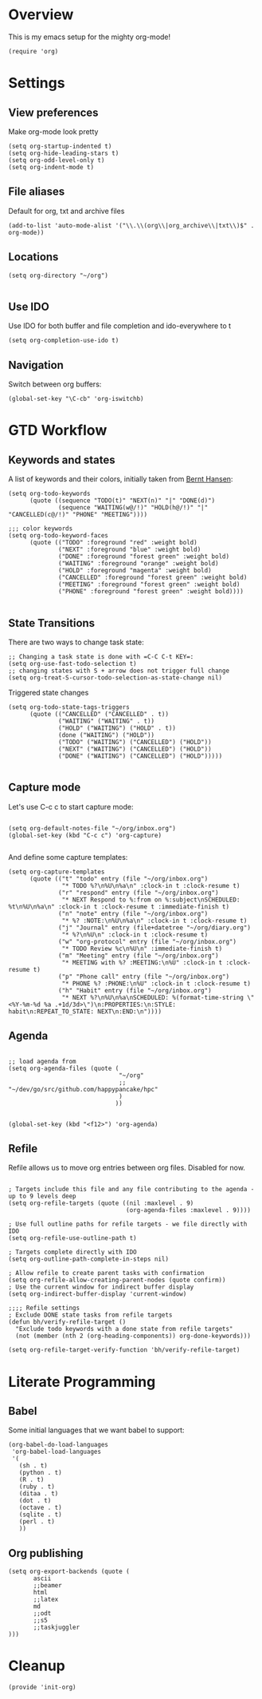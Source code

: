 #+PROPERTY:    tangle build/init-org.el
#+PROPERTY:    eval no-export
#+PROPERTY:    results silent
#+PROPERTY:    header-args:sh  :tangle no



* Overview

This is my emacs setup for the mighty org-mode!

#+BEGIN_SRC elisp
(require 'org)
#+END_SRC

* Settings


** View preferences

Make org-mode look pretty
#+BEGIN_SRC elisp
(setq org-startup-indented t)
(setq org-hide-leading-stars t)
(setq org-odd-level-only t)
(setq org-indent-mode t)
#+END_SRC

** File aliases

Default for org, txt and archive files
#+BEGIN_SRC elisp
  (add-to-list 'auto-mode-alist '("\\.\\(org\\|org_archive\\|txt\\)$" . org-mode))
#+END_SRC

** Locations

#+BEGIN_SRC elisp
  (setq org-directory "~/org")

#+END_SRC

** Use IDO

Use IDO for both buffer and file completion and ido-everywhere to t
#+BEGIN_SRC elisp
(setq org-completion-use-ido t)
#+END_SRC

** Navigation

Switch between org buffers:

#+BEGIN_SRC elisp
(global-set-key "\C-cb" 'org-iswitchb)
#+END_SRC

* GTD Workflow

** Keywords and states

A list of keywords and their colors, initially taken from [[http://doc.norang.ca/org-mode.html][Bernt Hansen]]:

#+BEGIN_SRC elisp
  (setq org-todo-keywords
        (quote ((sequence "TODO(t)" "NEXT(n)" "|" "DONE(d)")
                (sequence "WAITING(w@/!)" "HOLD(h@/!)" "|" "CANCELLED(c@/!)" "PHONE" "MEETING"))))

  ;;; color keywords
  (setq org-todo-keyword-faces
        (quote (("TODO" :foreground "red" :weight bold)
                ("NEXT" :foreground "blue" :weight bold)
                ("DONE" :foreground "forest green" :weight bold)
                ("WAITING" :foreground "orange" :weight bold)
                ("HOLD" :foreground "magenta" :weight bold)
                ("CANCELLED" :foreground "forest green" :weight bold)
                ("MEETING" :foreground "forest green" :weight bold)
                ("PHONE" :foreground "forest green" :weight bold))))

#+END_SRC


** State Transitions


There are two ways to change task state:
#+BEGIN_SRC elisp
  ;; Changing a task state is done with =C-C C-t KEY=:
  (setq org-use-fast-todo-selection t)
  ;; changing states with S + arrow does not trigger full change
  (setq org-treat-S-cursor-todo-selection-as-state-change nil)
#+END_SRC

Triggered state changes


#+BEGIN_SRC elisp
  (setq org-todo-state-tags-triggers
        (quote (("CANCELLED" ("CANCELLED" . t))
                ("WAITING" ("WAITING" . t))
                ("HOLD" ("WAITING") ("HOLD" . t))
                (done ("WAITING") ("HOLD"))
                ("TODO" ("WAITING") ("CANCELLED") ("HOLD"))
                ("NEXT" ("WAITING") ("CANCELLED") ("HOLD"))
                ("DONE" ("WAITING") ("CANCELLED") ("HOLD")))))

#+END_SRC


** Capture mode

Let's use C-c c to start capture mode:

#+BEGIN_SRC elisp

(setq org-default-notes-file "~/org/inbox.org")
(global-set-key (kbd "C-c c") 'org-capture)

#+END_SRC

And define some capture templates:

#+BEGIN_SRC elisp
  (setq org-capture-templates
        (quote (("t" "todo" entry (file "~/org/inbox.org")
                 "* TODO %?\n%U\n%a\n" :clock-in t :clock-resume t)
                ("r" "respond" entry (file "~/org/inbox.org")
                 "* NEXT Respond to %:from on %:subject\nSCHEDULED: %t\n%U\n%a\n" :clock-in t :clock-resume t :immediate-finish t)
                ("n" "note" entry (file "~/org/inbox.org")
                 "* %? :NOTE:\n%U\n%a\n" :clock-in t :clock-resume t)
                ("j" "Journal" entry (file+datetree "~/org/diary.org")
                 "* %?\n%U\n" :clock-in t :clock-resume t)
                ("w" "org-protocol" entry (file "~/org/inbox.org")
                 "* TODO Review %c\n%U\n" :immediate-finish t)
                ("m" "Meeting" entry (file "~/org/inbox.org")
                 "* MEETING with %? :MEETING:\n%U" :clock-in t :clock-resume t)
                ("p" "Phone call" entry (file "~/org/inbox.org")
                 "* PHONE %? :PHONE:\n%U" :clock-in t :clock-resume t)
                ("h" "Habit" entry (file "~/org/inbox.org")
                 "* NEXT %?\n%U\n%a\nSCHEDULED: %(format-time-string \"<%Y-%m-%d %a .+1d/3d>\")\n:PROPERTIES:\n:STYLE: habit\n:REPEAT_TO_STATE: NEXT\n:END:\n"))))
#+END_SRC

** Agenda

#+BEGIN_SRC elisp

  ;; load agenda from
  (setq org-agenda-files (quote (
                                 "~/org"
                                 ;; "~/dev/go/src/github.com/happypancake/hpc"
                                 )
                                ))


  (global-set-key (kbd "<f12>") 'org-agenda)
#+END_SRC

** Refile

Refile allows us to move org entries between org files. Disabled for
now.

#+BEGIN_SRC elisp :tangle no

; Targets include this file and any file contributing to the agenda - up to 9 levels deep
(setq org-refile-targets (quote ((nil :maxlevel . 9)
                                 (org-agenda-files :maxlevel . 9))))

; Use full outline paths for refile targets - we file directly with IDO
(setq org-refile-use-outline-path t)

; Targets complete directly with IDO
(setq org-outline-path-complete-in-steps nil)

; Allow refile to create parent tasks with confirmation
(setq org-refile-allow-creating-parent-nodes (quote confirm))
; Use the current window for indirect buffer display
(setq org-indirect-buffer-display 'current-window)

;;;; Refile settings
; Exclude DONE state tasks from refile targets
(defun bh/verify-refile-target ()
  "Exclude todo keywords with a done state from refile targets"
  (not (member (nth 2 (org-heading-components)) org-done-keywords)))

(setq org-refile-target-verify-function 'bh/verify-refile-target)
#+END_SRC
* Literate Programming

** Babel
Some initial languages that we want babel to support:


#+BEGIN_SRC elisp
  (org-babel-do-load-languages
   'org-babel-load-languages
   '(
     (sh . t)
     (python . t)
     (R . t)
     (ruby . t)
     (ditaa . t)
     (dot . t)
     (octave . t)
     (sqlite . t)
     (perl . t)
     ))
#+END_SRC

** Org publishing

#+BEGIN_SRC elisp
  (setq org-export-backends (quote (
         ascii
         ;;beamer
         html
         ;;latex
         md
         ;;odt
         ;;s5
         ;;taskjuggler
  )))
#+END_SRC
* Cleanup

#+BEGIN_SRC elisp
(provide 'init-org)
#+END_SRC
